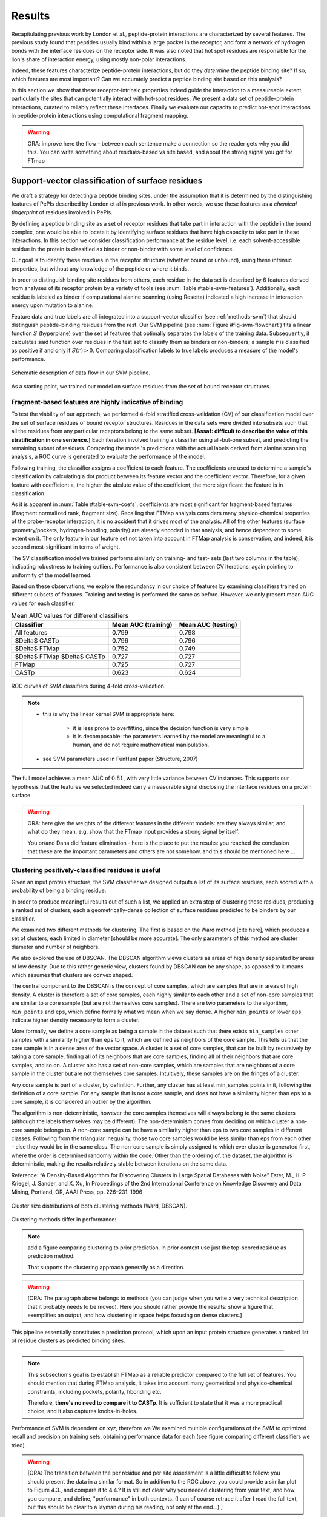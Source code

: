 =======
Results
=======

Recapitulating previous work by London et al., peptide-protein
interactions are characterized by several features. 
The previous study found that peptides usually bind within a large pocket in the
receptor, and form a network of hydrogen bonds with the interface
residues on the receptor side.
It was also noted that hot spot residues are responsible for the lion's
share of interaction energy, using mostly non-polar interactions. 

Indeed, these features characterize peptide-protein interactions, but
do they *determine* the peptide binding site?
If so, which features are most important?
Can we accurately predict a peptide binding site based on this
analysis?

In this section we show that these receptor-intrinsic properties
indeed guide the interaction to a measureable extent, particularly the
sites that can potentially interact with hot-spot residues.
We present a data set of peptide-protein interactions, curated to
reliably reflect these interfaces.
Finally we evaluate our capacity to predict hot-spot interactions
in peptide-protein interactions using computational fragment mapping.

.. warning::

    ORA: improve here the flow - between each sentence make a connection so the reader gets why you did this. You can write something about residues-based vs site based, and about the strong signal you got for FTmap


Support-vector classification of surface residues
--------------------------------------------------------------

We draft a strategy for detecting a peptide binding sites, under the
assumption that it is determined by the distinguishing features of
PePIs described by London et al in previous work. 
In other words, we use these features as a *chemical fingerprint* of
residues involved in PePIs.

By defining a peptide binding site as a set of receptor residues that take
part in interaction with the peptide in the bound complex, one would 
be able to locate it by identifying surface residues that have high
capacity to take part in these interactions.
In this section we consider classification performance at the residue
level, i.e. each solvent-accessible residue in the protein is
classified as binder or non-binder with some level of confidence.

Our goal is to identify these residues in the receptor structure
(whether bound or unbound), using these intrinsic properties, but
without any knowledge of the peptide or where it binds.

.. comment
    These residues can be characterized by their capacity to take part in the chemical processes described above.
    An underlying assumption in this part is that a peptide binding
    site is defined by the surface residues in proximity to the peptide in
    the complex structure.

.. comment
    We assemble a profile for each surface residue, quantifying its
    capacity to take part in different hallmark characteristics.
    We use several protocols to analyze the receptor structure.
    This analysis is used to derive features 
    We quantify a residue's probability of by deriving
    residues by their capacity to 

In order to distinguish binding site residues from others, each
residue in the data set is described by 6 features derived from
analyses of its receptor protein by a variety of tools (see
:num:`Table #table-svm-features`).
Additionally, each residue is labeled as binder if computational
alanine scanning (using Rosetta) indicated a high increase in
interaction energy upon mutation to alanine.

Feature data and true labels are all integrated into a support-vector
classifier (see :ref:`methods-svm`) that should distinguish
peptide-binding residues from the rest.
Our SVM pipeline (see :num:`Figure #fig-svm-flowchart`) fits a linear
function :math:`S` (hyperplane) over the set of features that
optimally separates the labels of the training data.
Subsequently, it calculates said function over residues in the test
set to classify them as binders or non-binders; a sample :math:`r` is
classified as positive if and only if :math:`S(r)>0`.
Comparing classification labels to true labels produces a measure of
the model's performance.

.. _fig-svm-flowchart:

.. figure:: _images/svm-flowchart.png
    :align: center

    Schematic description of data flow in our SVM pipeline.

As a starting point, we trained our model on surface residues from the
set of bound receptor structures.

Fragment-based features are highly indicative of binding
~~~~~~~~~~~~~~~~~~~~~~~~~~~~~~~~~~~~~~~~~~~~~~~~~~~~~~~~~~

To test the viability of our approach, 
we performed 4-fold stratified cross-validation (CV) of our
classification model over the set of surface residues of bound
receptor structures. 
Residues in the data sets were divided into subsets such that all the
residues from any particular receptors belong to the same subset.
**[Assaf: difficult to describe the value of this stratification in one
sentence.]**
Each iteration involved training a classifier using all-but-one
subset, and predicting the remaining subset of residues.
Comparing the model's predictions with the actual labels derived from
alanine scanning analysis, a ROC curve is generated to evaluate the
performance of the model.

Following training, the classifier assigns a coefficient to each
feature. The coefficients are used to determine a sample's
classification by calculating a dot product between its feature vector
and the coefficient vector.
Therefore, for a given feature with coefficient a, the higher the
abslute value of the coefficient, the more significant the feature is
in classification. 

.. _table-svm-coefs:

.. csv-table::
    :file: _tables/table-svm-coefs.csv
    :header-rows: 1
    :stub-columns: 1

    Feature coefficients and overall performance of the SVM classifier
    over different cross-validation iterations. 
    First six columns detail coefficients of the six features used in
    the model, as learned from training data. Columns *AUC (training)*
    and *AUC (testing)* provide an estimate of the model's performance
    in each iteration.

    Note that *fragment Normalized Rank* vastly dominates other
    features in terms of weight in the learned model, followed by
    *conservation Score*.

As it is apparent in :num:`Table #table-svm-coefs`,
coefficients are most significant for fragment-based features
(Fragment normalized rank, fragment size).
Recalling that FTMap analysis considers many physico-chemical
properties of the probe-receptor interaction, it is no accident that
it drives most of the analysis. 
All of the other features (surface geometry/pockets, hydrogen-bonding,
polarity) are already encoded in that analysis, and hence dependent to
some extent on it.
The only feature in our feature set not taken into account in FTMap
analysis is conservation, and indeed, it is second most-significant in
terms of weight.

The SV classification model we trained performs similarly on training-
and test- sets (last two columns in the table), indicating robustness
to training outliers.
Performance is also consistent between CV iterations, again pointing
to uniformity of the model learned.

Based on these observations, we explore the redundancy in our choice
of features by examining classifiers trained on different subsets of
features.
Training and testing is performed the same as before.
However, we only present mean AUC values for each classifier.

.. _table-svm-deltas:

.. table:: Mean AUC values for different classifiers

    ============================== ===================== ===================
             Classifier             Mean AUC (training)   Mean AUC (testing) 
    ============================== ===================== ===================
    All features                           0.799                0.798        
    $\Delta$ CASTp                         0.796                0.796        
    $\Delta$ FTMap                         0.752                0.749        
    $\Delta$ FTMap $\Delta$ CASTp          0.727                0.727        
    FTMap                                  0.725                0.727        
    CASTp                                  0.623                0.624        
    ============================== ===================== ===================

.. _fig-svm-deltas-roc:

.. figure:: _images/fig-svm-deltas-roc.png
    :align: center

    ROC curves of SVM classifiers during 4-fold cross-validation.

.. note::
    
    - this is why the linear kernel SVM is appropriate here:

        - it is less prone to overfitting, since the decision function
          is very simple

        - it is decomposable: the parameters learned by the model are
          meaningful to a human, and do not require mathematical
          manipulation.

    - see SVM parameters used in FunHunt paper (Structure, 2007)

The full model achieves a mean AUC of :math:`0.81`, with very little
variance between CV instances. 
This supports our hypothesis that the
features we selected indeed carry a measurable signal disclosing the
interface residues on a protein surface.

.. warning::

    ORA: here give the weights of the different features in the different models: are they always similar, and what do they mean. e.g. show that the FTmap input provides a strong signal by itself.
    
    You or/and Dana did feature elimination - here is the place to put the results: you reached the conclusion that these are the important parameters and others are not somehow, and this should be mentioned here ...

Clustering positively-classified residues is useful
~~~~~~~~~~~~~~~~~~~~~~~~~~~~~~~~~~~~~~~~~~~~~~~~~~~~~~

Given an input protein structure, the SVM classifier we designed
outputs a list of its surface residues, each scored with a 
probability of being a binding residue.

In order to produce meaningful results out of such a list, we applied
an extra step of clustering these residues, producing a ranked set of
clusters, each a geometrically-dense collection of surface residues
predicted to be binders by our classifier.

We examined two different methods for clustering. The first is based
on the Ward method [cite here], which produces a set of clusters, each
limited in diameter [should be more accurate].
The only parameters of this method are cluster diameter and number of
neighbors.

We also explored the use of DBSCAN. 
The DBSCAN algorithm views clusters as areas of high density separated
by areas of low density.  Due to this rather generic view, clusters
found by DBSCAN can be any shape, as opposed to k-means which assumes
that clusters are convex shaped. 

The central component to the DBSCAN is the concept of core samples,
which are samples that are in areas of high density. A cluster is
therefore a set of core samples, each highly similar to each other and
a set of non-core samples that are similar to a core sample (but are
not themselves core samples).  There are two parameters to the
algorithm, ``min_points`` and ``eps``, which define formally what we 
mean when we say dense.  A higher ``min_points`` or lower ``eps`` indicate
higher density necessary to form a cluster.

More formally, we define a core sample as being a sample in the
dataset such that there exists ``min_samples`` other samples with a
similarity higher than ``eps`` to it, which are defined as neighbors of
the core sample.  This tells us that the core sample is in a dense
area of the vector space.  A cluster is a set of core samples, that
can be built by recursively by taking a core sample, finding all of
its neighbors that are core samples, finding all of their neighbors
that are core samples, and so on.  A cluster also has a set of
non-core samples, which are samples that are neighbors of a core
sample in the cluster but are not themselves core samples.
Intuitively, these samples are on the fringes of a cluster.

Any core sample is part of a cluster, by definition. Further, any
cluster has at least min_samples points in it, following the
definition of a core sample. For any sample that is not a core sample,
and does not have a similarity higher than eps to a core sample, it is
considered an outlier by the algorithm.

The algorithm is non-deterministic, however the core samples
themselves will always belong to the same clusters (although the
labels themselves may be different). The non-determinism comes from
deciding on which cluster a non-core sample belongs to. A non-core
sample can be have a similarity higher than eps to two core samples in
different classes. Following from the triangular inequality, those two
core samples would be less similar than eps from each other – else
they would be in the same class. The non-core sample is simply
assigned to which ever cluster is generated first, where the order is
determined randomly within the code. Other than the ordering of, the
dataset, the algorithm is deterministic, making the results relatively
stable between iterations on the same data.

Reference:
“A Density-Based Algorithm for Discovering Clusters in Large Spatial
Databases with Noise” Ester, M., H. P. Kriegel, J. Sander, and X. Xu,
In Proceedings of the 2nd International Conference on Knowledge
Discovery and Data Mining, Portland, OR, AAAI Press, pp. 226–231. 1996

.. _fig-svm-clustering-size-hist:

.. figure:: _images/fig-svm-clustering-size-hist.png
    :align: center
    :width: 75%

    Cluster size distributions of both clustering methods (Ward,
    DBSCAN).

Clustering methods differ in performance:

.. _fig-svm-clustering-methods:

.. figure:: _images/fig-svm-clustering-methods-top1.png
    :align: center
    :width: 75%
    
.. figure:: _images/fig-svm-clustering-methods-top3.png
    :align: center
    :width: 75%
    


.. note::
    
    add a figure comparing clustering to prior prediction.
    in prior context use just the top-scored residue as prediction
    method.

    That supports the clustering approach generally as a direction.

.. comment
    For each input protein, we calculate precision and recall of the
    classifier over a subset of output clusters. For instance, "top-3
    recall" means the average of binding site recall rates, calculated
    over the 3 top-ranked clusters.
    Clusters are ranked by spatial clustering degree, aiming for
    tightly-knit groups of positive predictions to be ranked high.


.. warning::

    [ORA: The paragraph above belongs to methods (you can judge when you write a very technical description that it probably needs to be moved). Here you should rather provide the results: show a figure that exemplifies an output, and how clustering in space helps focusing on dense clusters.]

This pipeline essentially constitutes a prediction protocol, which
upon an input protein structure generates a ranked list of residue
clusters as predicted binding sites.

-----------------------------------

.. note::

    This subsection's goal is to establish FTMap as a reliable
    predictor compared to the full set of features.
    You should mention that during FTMap analysis, it takes into
    account many geometrical and physico-chemical constraints,
    including pockets, polarity, hbonding etc.

    Therefore, **there's no need to compare it to CASTp**.
    It is sufficient to state that it was a more practical choice, and
    it also captures knobs-in-holes.

Performance of SVM is dependent on xyz, therefore we 
We examined multiple configurations of the SVM to optimized recall and
precision on training sets, obtaining performance data for each (see
figure comparing different classifiers we tried).


.. warning::

    [ORA: The transition between the per residue and per site assessment is a little difficult to follow: you should present the data in a similar format. So in addition to the ROC above, you could provide a similar plot to Figure 4.3., and compare it to 4.4.? It is still not clear why you needed clustering from your text, and how you compare, and define, "performance" in both contexts. (I can of course retrace it after I read the full text, but this should be clear to a layman during his reading, not only at the end...).]

We experimented with different parameters of the SVM model, including:

* The SVM score cutoff above which a residue is labeled binding.
* The features on which the learning was based.
* Clustering parameters (see ``cluster_residues.py`` in ``peptalk``
  project).

.. warning::

    Figure xx shows the performance using different combinations. 
    
    [ORA: you need to provide a legend of the different combinations, and connect this to the list above. I suggest that instead of the path as x-axis label, you A,B.... and then you specifiy what A,B... represent, in words].

.. figure:: _images/top1_classifiers.png
    :align: center
    :width: 100%
    
    performance of different classifiers trained on PeptiDB, in terms
    of recall (blue), precision (orange) and F1-score (yellow).

.. figure:: _images/top5_classifiers.png
    :align: center
    :width: 100%

    performance of the same classifiers, as measured over the top1
    clusters in each classifiers.

Insights from the SVM model
~~~~~~~~~~~~~~~~~~~~~~~~~~~~~~

The data show that the classifiers which incorporate all data sources
(e.g. ``classifier1_full``) outperform those that specialize in one
aspect of the interaction (e.g. ``classifier3_ftmap``), in terms of
both recall and total F1 score.

.. warning::

    [ORA: you start here with a very small set of parameters and omitted other parameters here: what about "polar" and others that Dana analyzed? You should mention that these are not enough, or redundant.... Or did you look at this only at the residue level? you should then mention this too..]

However, none of the classifiers reached a satisfactory level of
accuracy.

.. warning::

    [ORA: You should explain why before you got 0.8 AUC on per residue basis and here the values are lower. It is not clear why then you moved to site rather than residue prediction.....]

Moreover, we found that classifiers based on computational fragment
mapping data alone (FTMAP) demonstrate markedly increased precision.
That precision is robust to bfactor filtering.

.. warning::

    [ORA: define in methods what bfactor filtering is, and here define why you test this at all...]

In other words, when a receptor residue is in proximity to an
important CS (large, highly scored), it stands a high chance of being
a binding residue. 

Visual inspection of several predictions showed that in many cases
where that classifier failed to find a hit within the top 3 results,
FTMap did find at least one of the hot-spot binding sites, but ranked
it too low for the classifier to detect the signal.

.. warning::

    [ORA: Figure 4.5. should come here and be referred to].

**In other words, there was a disparity between the quality of
predictions generated by the classifier, and the quality of the raw
data provided by FTMap.**

.. warning::

    [ORA: So maybe we should redefine the criterion and look for defined hotspots only...]

It has been well-shown that FTMap excels at detecting *hot-spot*
binding sites, representing them as consensus clusters docked on the
protein surface.
In this experiment, we were looking for the whole interface core, not
just the hot spots. That approach, as we realized, was adding noise to
a clear signal we got from FTMap.

.. figure:: _images/1awr_ftmap_ppdb.png
    :width: 60%
    :align: center

    The interface between Cyclophilin A and the HAGPIA peptide from HIV1
    capsid protein. The top-ranked FTMap consensus site overlaps PRO4.

.. warning::

    [ORA: stopped here]

The interface core is comprised of residues with different chemical
groups performing different roles in the interaction. 
Some are involved in hot spot binding, making highly-favorable,
usually hydrophobic interactions with hot-spot residues on the peptide
side (let's call them *socket residues*).
Others are involved in hydrogen bonding, while other still provide
specificity by repelling certain residues in peptides that should not
bind that site.
It stands to reason that each of these types emits a different signal
in terms of our data sources, making the task of detecting all of them
more difficult. 
This led us to shift the focus of our study; rather than
characterizing the whole binding interface, we decided to focus on
hot-spot residues and their immediate binding pocket.

**The pockets wher hot spots bind are affected by multiple residues at a
time. This signal might not be evident in any individual residue, but
rather as a compound chemical effect at that site.**


This shift also eliminates the additional complexity of translating a
signal in the peptide space (hit CSs usually overlap with peptide
side-chains) to one in the receptor space (surface residues in
proximity to a CS).

London et al. [peptidb]_ reported an interesting pattern in the
geometries of the interfaces they studied. Peptides bind either in
a large pocket on the receptor surface, or in a knobs-in-holes manner,
i.e. where the interface is composed of a group of small sites each
binding one chemical group in the peptide.

.. note:: requires support in data and rephrasing

    Overall, it is evident in the data that FTMap is more sensitive to
    knobs-in-holes interfaces, while still maintaining comparable
    performance in big pocket interfaces.

Of all the features we examined, the most informative was by-far
FTMap's cluster score. It had a high correlation to residues actually
being binding residues. However, a SVM over receptor residues seemed
to blur the signal from this descriptor. This observation led us to
change our approach to the problem: rather than score residues in the
receptor, based on their proximity to probes in space, we elected to
identify those areas in space directly, and fit the peptide onto them

Contrary to the case with PPIs, peptides naturally don't expose a
large interaction surface. They instead depend on a few amino-acid
residues who contribute most of the binding energy.

Upon visual inspection of the results (especially failures), we
noticed problems in our data set, driving us to revise it with
updated, higher-quality structures and structural context.

.. note:: 
    
    insert examples of problematic structures in peptidb 1 in
    terms of binding site prediction (low resolution, NMR structures,
    low seqid).


PeptiDB2: a high-quality set of peptide-protein interaction data
----------------------------------------------------------------

- In light of what described above, we revised our data set
  in an effort to eliminate experimental artifacts and increase
  overall quality of structures.

We compiled a set of peptide-protein interactions, including
experimental structures of the bound complex and the unbound receptor. 

Curation started with the non-redundant set of 61 complexes described
in [peptidb:2010]_, each interaction undergoing manual inspection.

..  curation details:
    
    Several complexes from that set were manually refreshed when possible, or otherwise discarded.
    If an interaction had any of the following "symptoms", it was either
    fixed by replacing the structures representing it, or discarded:
    * Unbound structure is NMR *[1d4t, 1jd5, 2zjd, 2oei, 3d9t]*. In most
      cases an X-ray structure was found as a substitute.
    * Low sequence id between bound/unbound *[2p0w, 1se0, 2d0n, 1qkz,
      1jwg, 1hc9, 1ymt, 1t4f, 1ywo, 3cvp, 3d9t, 1dkz, 1tw6, 2jam]*. All
      interactions currently have **at least 91%** sequence identity between bound
      and unbound structures.
    * Low-resolution unbound structure *[2v8y, 1fm9, 2j6f, 1nvr, 2p54]*.
      All structures in the data set are currently X-ray structures with
      :math:`<3.0 \AA` resolution.
    * Better bound structure *[1sfi/2age, 2ak5/2df6, ]*

In order to isolate the effect of conformational change in the
receptor, we require high sequence identity between bound and unbound
receptor structures (:math:`>90 \%`). In 12 interactions in our original data set where
sequence identity was low, no substitute was found to the original
unbound structure, and they were cut out of the clean data set.

For the same reason, we require that unbound structures be
precise X-ray structure (resolution :math:`<3.0 \text{Å}`).
Overall, 13 interactions were discarded due to low quality of the
unbound structure, and 9 were updated with more suitable structures.
Additionally, two interactions were updated with new bound structures,
bringing the total count of samples to 48 interactions (see details in
:ref:`table-peptidb`).

Each entry was manually examined and annotated with information
regarding its biological context and assembly, crystal contacts,
hot spot residues.

* Biological context and function of protein
* Biological unit and role of receptor in it (stable complex with
  other proteins, homo-oligomer)
* multiple peptides *[2vj0, 1lvm]*
* Crystal contact, especially in the interface *[1tp5]*
.. * domain decomposition of unbound (is relevant?)

For each of the interactions in the data set, the bound complex was
superimposed over the unbound receptor based on BLAST [BLAST]_
sequence alignment between the corresponding receptor chains.
Each of the receptors was additionally decomposed into individual
domains based on CATH classification [CATH]_, to allow per-domain
analysis of the peptide binding site.

.. note::

    describe different features of peptidb2 (resolution, xray), and
    the purpose they serve in context of either past failures or
    future goals.

.. Structures are available as bound-unbound pairs, where the bound
.. complex is superimposed onto the unbound receptor. 

During curation of the PeptiDB2 data set, each of the interactions was
manually inspected. We noticed several trends in the structural data
that are interesting, and may underlie inconsistencies or shortcomings
of automated binding site prediction methods.

The implications of crystal contacts at the binding site
~~~~~~~~~~~~~~~~~~~~~~~~~~~~~~~~~~~~~~~~~~~~~~~~~~~~~~~~~

.. note:: Crystal Contacts in X-ray structures

    The most prominent method for solving protein structures is X-ray
    crystallography. To apply it, a crystal is made from a highly
    concentrated solution of the protein. In the crystal, individual
    protein molecules are arranged in a lattice. The crystal is then
    blasted with an X-ray beam, and an electron-density
    map is obtained from the resulting diffraction pattern.
    
    Due to the high concentration in the solution, sometimes proteins
    in the crystal bind each other. These interactions, which are
    suspected artifacts of the experiment, are called
    *crystal contacts*.
    They can, however, reveal surprising mechanisms of strutural
    regulation.

    Molecular visualization programs are able to reproduce the arrangement
    of proteins in the crystal by generating additional copies and
    transforming them using translation and rotation matrices documented
    in the experiment data. 
    These additional copies are called *symmetry mates*, and within small
    distances from the protein, they illustrate the immediate environment
    of the protein in the crystal.

.. commented
    One of the standard methods we applied to investigate crystal contacts
    in a PePI was to compare symmetry mates of the unbound structure
    (within 5A) with the peptide itself.

Several interactions exhibited symmetry mates of the free receptor
crystal structure closely overlapping with the peptide in the complex
structure.

.. _fig-cryst-contacts-unbound-pdz:

.. figure:: _images/1n7f-crystal-contacts.png
    :align: center
    :width: 75%

    The crystal structure of the PDZ6 domain of GRIP1, as solved in an
    *unbound* context, interacting with the C-terminal tail of one of
    its neighbor proteins in the crystal (grey cartoon, sequence
    TDAQPASS). 
    The peptide that binds PDZ6, an 8-mer derived from liprin alpha,
    is superpositioned in its native binding site (PDBID 1N7F,
    sequence ATVRTYSC).
    Note the high overlap between the native peptide and the C
    terminus, manifested in a 2.43A RMSd calculated over backbone
    atoms of the two fragments (2.06A over the last 7 residues).

:num:`Figure #fig-cryst-contacts-unbound-pdz` illustrates one
interesting instance of crystal contacts in the unbound crystal
structure.
A symmetry mate of the unbound receptor clearly interacts with the
binding site of the peptide.

The paper describing the experiment addresses this issue, suggesting a
dual mechanism of dimerization of PDZ6 [**citation here**].
In its free form, PDZ6 is able to form an antiparallel dimer using its
C-terminus to bind the binding pocket of its partner. 
Upon binding the liprin alpha peptide, a parallel beta sheet can form
in en entirely different orientation.
http://www.jbc.org/content/278/10/8501.long

We observe a similar patter in the free structure of human
Mineralocorticoid receptor (mutated C808S, S810L) 
(:num:`Figure #fig-cryst-contacts-unbound-2aax`).
The N-terminal helix of chain B interacts with the binding pocket. 
Peptide is superpositioned in the binding site for comparison.
Biological unit is dimeric according to both PDB files, but the AB
dimer in the structure is "irrelevant biologically".
This crystal contact is assymetrical and does not support a homodimer.
It does, however, allow an oligomer to form via circular chaining of
certain symmetry mates. [**consult with Ora**]

.. _fig-cryst-contacts-unbound-2aax:

.. figure:: _images/fig-cryst-contacts-unbound-2aax.png
    :align: center

    Crystal structure of human Mineralocorticoid receptor in its
    unbound form (green surface representation), 
    with the N-terminal helix from one symmetry
    mate (03000100) displayed occupying the peptide binding site
    (purple).
    The QQKSLLQQLLTE peptide from Nuclear Receptor Coactivator 1 is
    superpositioned in its binding site (gold).

Since X-ray structures are the reference point of many structural
studies of proteins, determining whether crystal contacts are 

.. note:: Bound crystal contacts stabilizing peptide

    In other interactions, we noticed symmetry mates of the bound
    receptor possibly stabilizing the peptide in the interface.

.. _fig-cryst-p15tap-1jkg:

.. figure:: _images/fig-cryst-p15tap-1jkg.png
    :align: center
    :width: 75%
    :alt: figure of TAP-p15 complex with FG-repeat peptide
    :target: http://dx.doi.org/10.1016/S1097-2765(01)00348-3

    Caption here

Another interesting interaciton is between the human TAP-p15
heterodimer and a FG-repeat peptide from nucleoporin (:num:`Figure
#fig-cryst-p15tap-1jkg`)
The peptide binds a hydrophobic pocket on TAP, with no direct
interaction with p15.
However, p15 is required for a stable interaction [**??**].

Upon generating symmetry mates for the heterodimer, it becomes clear
that it binds yet another peptide fragment.
The C-terminal tail of the crystallized TAP structure, part of a
linker to a subsequent UBA domain, binds the heterodimer in an
inter-domain groove between p15 and TAP, adjacent to the FG-peptide
binding site.


.. note::
    
    - in both structures there's a missing loop 423-429, located away
      from the interface.

    - TAP is made from two domains (NTF2-like and Ubiquitin-like),
      only the NTF2 domain is crystallized (UBA was disordered).
      The C-terminal tail is the linker between the domains.

    - To the best of our knowledge, there is no evidence that this
      interaction is biologically significant.
      In that case, it illustrates the difficulty in identifying these
      interactions.

Biological units
~~~~~~~~~~~~~~~~~~~~~~

.. note:: What is the message here?

    In some cases, crystal structures are mis-annotated with respect to
    biological unit.
    During the curation of PeptiDB2 this issue required manual inspection
    and cross-referencing of protein structures and annotations.

.. note:: requires support

    In fact, in a recent study, Dunbrack et al. *[citation here]*
    estimate 50% of all X-ray structures in the Protein Data Bank
    include incorrect biological assembly remarks.

In order to simplify analysis, curation of PeptiDB 1 included cleaning
raw PDB structures from inconsistent data.
One procedure applied as preprocessing was extracting the interacting
chain from the whole structure [**why? was it just convenience?**].
That was OK for analyzing the interactions.
However, to distinguish a
binding site from the rest of the protein it is best to be aware of
the actual surface exposed by the protein in its biological context.

.. _fig-trimer-1ca4:

.. figure:: _images/fig-trimer-1ca4.png
    :align: center
    :width: 75%

    Caption for TRAF trimer figure.

For example, we've curated the crystal structure of the TRAF domain
trimer (PDBID 1ca4ABC) (:num:`Figure #fig-trimer-1ca4`).
In peptiDB 1 it is analyzed as a monomer
(chain A).
This makes any prediction protocol take into account residues that are
usually not even exposed to the solvent, and hence they are not
accessible to the peptide.

.. note:: SH2 misannotation (?) as tetramer

    The crystal structure of SAP SH2 domain (PDBID 1d1z) is a high
    resolution model of a common domain involved in many signalling
    pathways.
    The author-determined biological unit for this protein is a
    *tetramer*, while in another structure it is a dimer.


Characterization of hot spot residues in PeptiDB2
~~~~~~~~~~~~~~~~~~~~~~~~~~~~~~~~~~~~~~~~~~~~~~~~~~

.. figure:: _images/aa_histogram_peptidb2.png
    :width: 75%

    Amino-acid distribution in hot-spot residues among peptide
    residues in PeptiDB2, versus that in non-hot-spot residues in the
    same data set.

Toward accurate prediction of peptide binding sites
----------------------------------------------------------------

Are hot-spots enough to predict the entire binding site?
~~~~~~~~~~~~~~~~~~~~~~~~~~~~~~~~~~~~~~~~~~~~~~~~~~~~~~~~~

Once PeptiDB2 reached a suffienct measure of quality, we performed 
computational fragment mapping on the unbound set of receptors.
On the same input, we also ran PepSite2, an existing protocol for
peptide binding site identification (see details in
:ref:`Methods <methods-pepsite>`).

PepSite2 uses a completely different approach to represent and predict
the peptide interface. It is a probabilistic model calibrated
specifically for peptide interfaces, which makes use of PSSMs to
capture individual preferences of peptide residues to certain
environments. Unlike PeptiMap, prediction is highly dependent on the
peptide sequence, and requires a peptide sequence as input, 3-10 amino
acids long. In cases where peptidb2 contains peptides longer than 10 residues,
PepSite2 was provided with a 10aa sub-sequence of the peptide,
selected to minimize the average distance from any receptor atom.

For both prediction protocols, we consider two ways of defining a
correct prediction: *top-1 hit* and *top-3 hit*, meaning there is a
*hit* within the top 1 and top 3 sites respectively identified by the
protocol in question.
A predicted site is considered a *hit* when its center of mass is
within :math:`4 \text{A}` of any ligand atom, as defined by the LigSiteSC
criterion [ligsite]_. The ligand in this context is the peptide,
translated and rotated to its correct binding site.

As a first evaluation of out method, we tested it on a subset of
29 interactions from PeptiDB2, where the sequences of bound and
unbound receptor are completely identical (100% sequence identity).
The rationale was to eliminate conformational changes that stem from
sequence variation.

.. comment
    In Dima's spreadsheet describing this result, he counts 30
    interactions over which he performed analysis. That's because he
    considered *1b9k* twice, one with each different peptide (2vj0
    chains P and Q). These are indeed different interactions, but in
    my peptidb2 table, there is only one of them, with the P peptide.

.. note:: figure comparing performance of PepSite2 and FTMap

Again, visually reviewing the results implicated one possible cause
for multiple failed predictions: in receptors that included multiple
domains, FTMap performed much better when each of the domains was
analyzed separately.
That can result from many of the top-ranked probes being attracted to
the domain-domain interface.

.. figure:: _images/ftsite-1b9kPQ-domains.png
    :width: 100%

    The alpha subunit of the endocytotic AP2 adaptor complex
    is composed of two distinct domains.
    Both domains interact with their respective partners via a
    peptide-domain interface, and both interactions were observed
    simultaniously in a crystal structure (PDB ID **2VJ0**). 
    Fragment mapping of the entire chain (containing both domains)
    completely misses, while mapping each domain separately finds at least
    one hit for each domain within the 3 top predicted sites, where
    domain-domain sites were masked, essentially blocking any CSs from
    forming there.

Among the 29 interactions analyzed, we found 5 such interactions where
fragment mapping did better on individual domains than on the whole
receptor.

Based on these observations, we tested FTSite against PepSite2 on all
interactions in peptidb2, and here are the results for top1 hits:

.. csv-table::
    :file: _tables/confusion_matrix_top1.csv
    :header-rows: 1
    :stub-columns: 1

and top 3 hits:

.. csv-table::
    :file: _tables/confusion_matrix_top3.csv
    :header-rows: 1
    :stub-columns: 1

**What conclusions can we draw from these data?**

We evaluate the effectiveness of domain decomposition by comparing hit
and miss numbers between the two approaches on the 38 interactions
that actually have CATH domains defined:

.. table::
    
    +-------------+-------------------+--------------------+
    | FULL_RESULT | DOMAIN_DECOMP_HIT | DOMAIN_DECOMP_MISS |
    +=============+===================+====================+
    | HIT         | 20                | 1                  |
    +-------------+-------------------+--------------------+
    | MISS        | 4                 | 13                 |
    +-------------+-------------------+--------------------+

.. note:: The numbers don't add up to 48 here
    
    That's because in 10 interactions there is no other domain except
    0.
    
----------------------------


Predicting peptide binding sites 
--------------------------------

In order to evaluate how reliable PeptiMap identifies peptide binding
sites on protein structure, we tested it over a set of unbound
receptors taken from the PeptiDB v2 data set.

.. comment
    When queried with a receptor structure, PeptiMap
    performs the FFT analysis and outputs a ranked list of consensus
    sites, each represented by atoms of the respective probes.
    We consider a result (predicted binding site) successful when its
    centroid is within 4 angstroms of any peptide atom - a criterion we
    borrow from the LigSite method. [Methods: assessment of prediction
    quality]

Out of the 48 structures [with status either 1 or 2] in the PeptiDB
data set, 29 were evaluated by PeptiMap [why just 29?]. Initial
analysis failed on 4 structures, i.e. did not produce any result. They
were later re-analyzed using either better domain division or masking
previously-detected areas on the surface.

After re-analyzing "difficult" [red] structures, 60% of the peptide
binding sites were correctly indicated by the top result, and 97% by
one of the top three results.

Since the algorithm is based on the geometric properties of the
protein, inter-domain crevices are known to bias the search. Therefore
in multi-domain proteins we analyze each domain separately, and the
receptor at large as well. 

We tested PeptiMap on PeptiDB2, and compared it to PepSite
[Petsalaki2009]_, a program for peptide binding site prediction, that
searches for structural environments that are similar to ones observed
in known complex structures, on a residue basis.

In this initial assessment, we used the interactions with identical
sequence in the bound and unbound receptor. This eliminates artifacts
that may result from sequence changes in the binding site.


Overall performance of PeptiMap
-------------------------------

PeptiMap accuracy is increased when the search is performed on
distinct domains, and interfaces between domains and between other
binding partners are masked (“PeptiMap dom”, red bars). This allows to
focus the search on relevant regions.

Success criterion: center of predicted site is within 4Å of any
peptide heavy atom. Performance of PepSite2 is shown for comparison.

Example of PeptiMap prediction for the unbound human TRAF domain,
overlaid with the peptide from a complex structure of TRAF with PQQADD
from CD40 (PDB IDs 1CA4, 1CZY); the peptide overlaps with sites ranked
1 (magenta), 2 (yellow) and 5 (blue).

